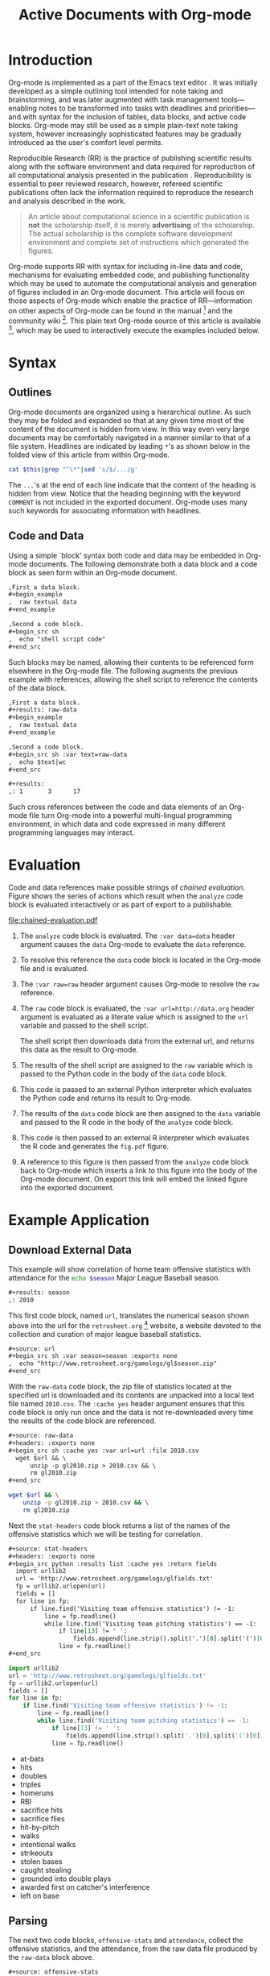 #+Title: Active Documents with Org-mode
#+Author:
#+LATEX_HEADER: \usepackage{attrib}
#+Options: ^:nil toc:nil
#+Startup: hideblocks

\begin{abstract}

  Org-mode is a simple plain text markup language for hierarchical
  documents allowing intermingled data, code and prose.  An entire
  research project including; initial note taking, planning and task
  management, experimentation, analysis and publication, may take
  place within a single Org-mode document.  This article introduces
  Org-mode including an overview of syntax, a working
  \emph{reproducible} example of embedded data analysis, and a summary
  of the features which make Org-mode a particularly useful tool for
  the scientific researcher.

\end{abstract}

* Introduction

Org-mode is implemented as a part of the Emacs text editor \cite{emacs}.
It was initially developed as a simple outlining tool intended
for note taking and brainstorming, and was later augmented with task
management tools---enabling notes to be transformed into tasks with
deadlines and priorities---and with syntax for the inclusion of
tables, data blocks, and active code blocks.  Org-mode may still be
used as a simple plain-text note taking system, however increasingly
sophisticated features may be gradually introduced as the user's
comfort level permits.

Reproducible Research (RR) is the practice of publishing scientific
results along with the software environment and data required for
reproduction of all computational analysis presented in the
publication \cite{cise-rr}.  Reproducibility is essential to peer
reviewed research,
however, refereed scientific publications often lack the information
required to reproduce the research and analysis described in the work.

#+begin_quote
  An article about computational science in a scientific publication
  is *not* the scholarship itself, it is merely *advertising* of the
  scholarship.  The actual scholarship is the complete software
  development environment and complete set of instructions which
  generated the figures.

  \attrib{Donoho \cite{donoho}}
#+end_quote

Org-mode supports RR with syntax for including in-line data and
code, mechanisms for evaluating embedded code, and publishing
functionality which may be used to automate the computational analysis
and generation of figures included in an Org-mode document.  This
article will focus on those aspects of Org-mode which enable the
practice of RR---information on other aspects of Org-mode can be found
in the manual \cite{org-manual} [fn:2] and the community wiki [fn:3].
This plain text Org-mode source of this article is available [fn:4],
which may be used to interactively execute the examples included below.

* Syntax
** Outlines
Org-mode documents are organized using a hierarchical outline.  As such
they may be folded and expanded so that at any given time most of the
content of the document is hidden from view.  In this way even very
large documents may be comfortably navigated in a manner similar to
that of a file system.  Headlines are indicated by leading =*='s as
shown below in the folded view of this article from within Org-mode.

#+source: folded-org
#+headers: :exports results
#+begin_src sh :var this=(buffer-file-name) :results output
  cat $this|grep "^\*"|sed 's/$/.../g'
#+end_src

#+label: fig:folded-org
#+results: folded-org

The =...='s at the end of each line indicate that the content of the
heading is hidden from view.  Notice that the heading beginning with
the keyword =COMMENT= is not included in the exported document.
Org-mode uses many such keywords for associating information with
headlines.

** Code and Data
Using a simple `block' syntax both code and data may be embedded in
Org-mode documents.  The following demonstrate both a data block and a
code block as seen form within an Org-mode document.

#+begin_src org :exports code
  ,First a data block.
  ,#+begin_example
  ,  raw textual data
  ,#+end_example
  
  ,Second a code block.
  ,#+begin_src sh
  ,  echo "shell script code"
  ,#+end_src
#+end_src

Such blocks may be named, allowing their contents to be referenced
form elsewhere in the Org-mode file.  The following augments the
previous example with references, allowing the shell script to
reference the contents of the data block.

#+begin_src org :exports code
  ,First a data block.
  ,#+results: raw-data
  ,#+begin_example
  ,  raw textual data
  ,#+end_example
  
  ,Second a code block.
  ,#+begin_src sh :var text=raw-data
  ,  echo $text|wc
  ,#+end_src
  
  ,#+results:
  ,: 1       3      17
#+end_src

Such cross references between the code and data elements of an
Org-mode file turn Org-mode into a powerful multi-lingual programming
environment, in which data and code expressed in many different
programming languages may interact.

* Evaluation
Code and data references make possible strings of /chained
evaluation/.  Figure \ref{fig:chained-evaluation} shows the series of
actions which result when the =analyze= code block is evaluated
interactively or as part of export to a publishable.

#+label: fig:chained-evaluation
#+Caption: Active Org-mode Document
#+attr_latex: width=\textwidth
[[file:chained-evaluation.pdf]]

1. The =analyze= code block is evaluated.  The =:var data=data= header
   argument causes the =data= Org-mode to evaluate the =data= reference.

2. To resolve this reference the =data= code block is located in the
   Org-mode file and is evaluated.

3. The =:var raw=raw= header argument causes Org-mode to resolve the
   =raw= reference.

4. The =raw= code block is evaluated, the =:var url=http://data.org=
   header argument is evaluated as a literate value which is assigned
   to the =url= variable and passed to the shell script.
   
   The shell script then downloads data from the external url, and
   returns this data as the result to Org-mode.

5. The results of the shell script are assigned to the =raw= variable
   which is passed to the Python code in the body of the =data= code
   block.

6. This code is passed to an external Python interpreter which
   evaluates the Python code and returns its result to Org-mode.

7. The results of the =data= code block are then assigned to the
   =data= variable and passed to the R code in the body of the
   =analyze= code block.

8. This code is then passed to an external R interpreter which
   evaluates the R code and generates the =fig.pdf= figure.

9. A reference to this figure is then passed from the =analyze= code
   block back to Org-mode which inserts a link to this figure into the
   body of the Org-mode document.  On export this link will embed the
   linked figure into the exported document.

* Example Application
** Download External Data
This example will show correlation of home team offensive statistics
with attendance for the src_sh[:var season=season]{echo $season}
Major League Baseball season.

#+begin_src org
  ,#+results: season
  ,: 2010
#+end_src

#+source: season
#+begin_src emacs-lisp :exports none
  2010
#+end_src

This first code block, named =url=, translates the numerical season
shown above into the url for the =retrosheet.org= [fn:1] website, a
website devoted to the collection and curation of major league
baseball statistics.

#+begin_src org
  ,#+source: url
  ,#+begin_src sh :var season=season :exports none
  ,  echo "http://www.retrosheet.org/gamelogs/gl$season.zip"
  ,#+end_src
#+end_src

#+source: url
#+begin_src sh :var season=season :exports none
  echo "http://www.retrosheet.org/gamelogs/gl$season.zip"
#+end_src

With the =raw-data= code block, the zip file of statistics located at
the specified url is downloaded and its contents are unpacked into a
local text file named =2010.csv=.  The =:cache yes= header argument
ensures that this code block is only run once and the data is not
re-downloaded every time the results of the code block are referenced.

#+begin_src org
  ,#+source: raw-data
  ,#+headers: :exports none
  ,#+begin_src sh :cache yes :var url=url :file 2010.csv
    wget $url && \
        unzip -p gl2010.zip > 2010.csv && \
        rm gl2010.zip
  ,#+end_src
#+end_src

#+source: raw-data
#+headers: :exports none
#+begin_src sh :cache yes :var url=url :file 2010.csv
  wget $url && \
      unzip -p gl2010.zip > 2010.csv && \
      rm gl2010.zip
#+end_src

Next the =stat-headers= code block returns a list of the names of the
offensive statistics which we will be testing for correlation.

#+begin_src org
  ,#+source: stat-headers
  ,#+headers: :exports none
  ,#+begin_src python :results list :cache yes :return fields
    import urllib2
    url = 'http://www.retrosheet.org/gamelogs/glfields.txt'
    fp = urllib2.urlopen(url)
    fields = []
    for line in fp:
        if line.find('Visiting team offensive statistics') != -1:
            line = fp.readline()
            while line.find('Visiting team pitching statistics') == -1:
                if line[13] != ' ':
                    fields.append(line.strip().split('.')[0].split('(')[0])
                line = fp.readline()
  ,#+end_src
#+end_src

#+source: stat-headers
#+headers: :exports none
#+begin_src python :results list :cache yes :return fields
  import urllib2
  url = 'http://www.retrosheet.org/gamelogs/glfields.txt'
  fp = urllib2.urlopen(url)
  fields = []
  for line in fp:
      if line.find('Visiting team offensive statistics') != -1:
          line = fp.readline()
          while line.find('Visiting team pitching statistics') == -1:
              if line[13] != ' ':
                  fields.append(line.strip().split('.')[0].split('(')[0])
              line = fp.readline()
#+end_src

#+results[97fdb2368b66e48faa6afb8b6eff34e00f05633b]: stat-headers
- at-bats
- hits
- doubles
- triples
- homeruns
- RBI
- sacrifice hits
- sacrifice flies 
- hit-by-pitch
- walks
- intentional walks
- strikeouts
- stolen bases
- caught stealing
- grounded into double plays
- awarded first on catcher's interference
- left on base

** Parsing
The next two code blocks, =offensive-stats= and =attendance=, collect
the offensive statistics, and the attendance, from the raw data file
produced by the =raw-data= block above.

#+begin_src org
  ,#+source: offensive-stats
  ,#+headers: :exports none
  ,#+begin_src sh :var file=raw-data
    awk '{for (x=50; x<=66; x++) {  printf "%s ", $x } printf "\n" }' FS="," \
        < $file
  ,#+end_src
#+end_src
#+begin_src org
  ,#+source: attendance
  ,#+headers: :exports none
  ,#+begin_src sh :var file=raw-data
    awk '{ print $18 }' FS="," < $file
  ,#+end_src
#+end_src

#+source: offensive-stats
#+headers: :exports none
#+begin_src sh :var file=raw-data
  awk '{for (x=50; x<=66; x++) {  printf "%s ", $x } printf "\n" }' FS="," \
      < $file
#+end_src

#+source: attendance
#+headers: :exports none
#+begin_src sh :var file=raw-data
  awk '{ print $18 }' FS="," < $file
#+end_src

** Analysis
The =analysis= code block uses the =R= statistical programming
language to calculate correlations between the outputs of the
=offensive-stats= and =attendance= code blocks, whose values are saved
into the =stats= and =attendance= variables respectively.

#+begin_src org
  ,#+source: analysis
  ,#+headers: :var headers=stat-headers :var stats=offensive-stats
  ,#+begin_src R :var attendance=attendance :exports none
    # apply the headers to the list
    colnames(stats) <- headers
    
    ## The following lines are required because parsing bugs are causing
    ## corrupt data in these two rows.
    badrows <- c(141, 674)
    stats <- stats[-badrows,]
    attendance <- attendance[-badrows,]
    attendance <- as.integer(attendance)
    
    # perform a simple correlation of each column with the attendance
    corrln <- cor(stats, attendance)
    
    # return the name of the most correlated column
    rownames(corrln)[which.max(corrln)]
  ,#+end_src
#+end_src

#+source: analysis
#+headers: :var headers=stat-headers :var stats=offensive-stats
#+begin_src R :var attendance=attendance :exports none
  # apply the headers to the list
  colnames(stats) <- headers
  
  ## The following lines are required because parsing bugs are causing
  ## corrupt data in these two rows.
  badrows <- c(141, 674)
  stats <- stats[-badrows,]
  attendance <- attendance[-badrows,]
  attendance <- as.integer(attendance)
  
  # perform a simple correlation of each column with the attendance
  corrln <- cor(stats, attendance)
  
  # return the name of the most correlated column
  rownames(corrln)[which.max(corrln)]
#+end_src

The most correlated column, namely src_sh[:var stat=analysis]{echo $stat}, can
be mentioned in the text using an inline code block.  The Org-mode
syntax for an inline block can be seen below.

#+begin_src org
  The most correlated column (src_sh[:var stat=analysis]{echo $stat})
  can be mentioned in the text using an inline code block.  The Org-mode
  syntax for an inline block can be seen below.
#+end_src

** Display
Using gnuplot we can plot the number of forced walks and the
attendance for the five games with the most forced walks (see Figure
\ref{fig:top-5}).

#+begin_src org
  ,#+source: top-8
  ,#+begin_src sh :var data=raw-data :exports none
    cat $data|awk '{print $60,$18,$7"-"$4}' FS=","|sed 's/"//g'|sort -rn |head -5
  ,#+end_src
#+end_src
#+begin_src org
  ,#+source: figure
  ,#+begin_src gnuplot :var data=top-8 :file plot.png :exports results
    set yrange [0:6]
    set y2range [0:50000]
    set style data histogram
    set style histogram clustered
    set xtic rotate by -45 scale 0
    plot data using 1:xtic(3) title 'forced walks', \
         data using 2:xtic(3) axes x1y2 title 'attendance'
  ,#+end_src
#+end_src

#+source: top-8
#+begin_src sh :var data=raw-data :exports none
  cat $data|awk '{print $60,$18,$7"-"$4}' FS=","|sed 's/"//g'|sort -rn |head -5
#+end_src

#+source: figure
#+begin_src gnuplot :var data=top-8 :file plot.png :exports results
  set yrange [0:6]
  set y2range [0:50000]
  set y2tics border
  set ylabel 'forced walks'
  set y2label 'attendance'
  set style data histogram
  set style histogram clustered
  set xtic rotate by -45 scale 0
  plot data using 1:xtic(3) title 'forced walks', \
       data using 2:xtic(3) axes x1y2 title 'attendance'
#+end_src

#+label: fig:top-5
#+attr_latex: width=0.8\textwidth
#+Caption: Top 5 games by forced walks, with forced walks and attendance shown.
#+results: figure
[[file:plot.png]]

Co-mingling code and prose as demonstrated in this example benefits
the author by collecting all relevant information into a single place,
and benefits the reader through ensuring not only easy reproduction of
the calculations performed in the work, but also easy extension.  For
example, the reader of this article may easily re-run all analysis
over other seasons by simply changing the value of the =season= code
block above and re-exporting the file.

* Conclusion
The following features make Org-mode an excellent tool enabling
reproducible research. (will need to condense this drastically).

- Natural :: Org-mode documents can be used simply as plain text
     notes, as a hierarchical outlining system, or as an entire
     laboratory.  These various levels of sophistication enable quick
     adoption followed by gradual learning and mastery.
- Navigation of Large Projects :: The hierarchical folding of Org-mode
     documents enables users to comfortably read and edit even very
     large files by hiding much of the file from plain site.
- Familiar editing environment :: Org-mode leverages the sophisticated
     editing modes available in Emacs for both natural and
     computational languages.
- Reproducibility :: Org-mode makes reproduction the analysis embedded
     in a document trivial for both the original author and for
     readers.
- Portable :: Org-mode files are plain text ensuring that they can
     easily be used on any machine.
- Provenance :: Given that Org-mode files are plain text, they
     integrate easily into version control systems, allowing for
     revision tracking and collaboration \cite{cise-vc}.
- Consistency :: A single Org-mode document can be used for every
     stage of a research project from brain-storming, through initial
     development, and to publication.  This greatly reduces the burden
     on the author of tracking resources, and increases the chance
     that all information required for reproduction of the work will
     be maintained.
- Open Source :: Org-mode is open source software.  Its inner workings
     are publicly visible, and its copyright is owned by the Free
     Software Foundation FSF.  This ensures that Org-mode and any work
     deriving from Org-mode will always be fully open to public
     scrutiny and modification.  These are essential qualities for
     software tools used for reproducible research.  The transparency
     required for computational results to be accepted by the
     scientific community can only be achieved when the workings of
     each tool in the scientist's tool chain is open to inspection and
     verification.
- Active community :: The Org-mode community provides ready support to
     both novice users with basic questions and to developers seeking
     to extend Org-mode.  The development of Org-mode would not have
     been possible without the attention and effort of this community.
- General and extensible :: A main design goal of Org-mode's support
     for working with source code was generality.  As a result, it
     displays no reproducible research or literate programming bias,
     supports arbitrary programming languages, and exports to a wide
     variety of file types, including ASCII, \LaTeX{}, HTML, and
     DocBook.  Researchers and software developers who adopt Org-mode
     can be confident that it will be able to adapt to new languages
     or modes of development.



#+begin_LaTeX
\bibliographystyle{plain}
\bibliography{babel}
#+end_LaTeX

* COMMENT How to Export this Document

- Requirements :: Ensure that you have both recent versions of [[http://www.gnu.org/software/emacs/][Emacs]]
  (23 or greater) and [[http://orgmode.org/][Org-mode]] (7.5 or greater) installed on your
  system.  To evaluate the code blocks in this paper the relevant
  programming languages must be installed on your system, these
  include;
  - [[http://www.python.org/][Python]]
  - [[http://www.r-project.org/][R]] and [[http://ess.r-project.org/][ESS]]
  - [[http://www.gnuplot.info/][gnuplot]] and [[http://www.emacswiki.org/emacs/GnuplotMode][gnuplot-mode]]

- Configuration :: Evaluate the following emacs-lisp code block to
  configure Org-mode for export of this paper.
  #+source: configuration
  #+begin_src emacs-lisp :results silent
    ;; first it is necessary to ensure that Org-mode loads support for the
    ;; languages used by code blocks in this article
    (org-babel-do-load-languages
     'org-babel-load-languages
     '((sh . t)
       (org . t)
       (emacs-lisp . t)
       (python . t)
       (R . t)
       (gnuplot . t)))
    ;; then we'll remove the need to confirm evaluation of each code
    ;; block, NOTE: if you are concerned about execution of malicious code
    ;; through code blocks, then comment out the following line
    (setq org-confirm-babel-evaluate nil)
    ;; finally we'll customize the default behavior of Org-mode code blocks
    ;; so that they can be used to display examples of Org-mode syntax
    (setf org-babel-default-header-args:org '((:exports . "code")))
  #+end_src

- Export :: After installing all required software the following steps
  can be used to export this paper to a number of different backends.
  1. Open this document in Emacs
  2. Evaluate the "Configuration" =emacs-lisp= code block immediately
     previous in this document. This can be done with =C-c C-v p= to
     jump to the previous code block, then =C-c C-c= to evaluate the
     code block where =C-c= means press "c" while holding the control
     key, =C-v= means press "v" while holding the control key, and so
     forth.
  3. Next use =C-c C-e= to open the Org-mode export dialog, which
     displays a number of backend options and the key which should be
     used to export to that backend, for example, press "d" to export
     this document to a =.pdf= and open the resulting file in your
     document reader, or press "b" to export this document to =.html=
     and open the resulting file in your web browser.

* Footnotes
[fn:1] The information used here was obtained free of charge from and
       is copyrighted by Retrosheet.  Interested parties may contact
       Retrosheet at "www.retrosheet.org".
[fn:2] http://orgmode.org/manual/
[fn:3] http://orgmode.org/worg/
[fn:4] https://github.com/eschulte/CiSE/raw/master/org-mode-active-doc.org
